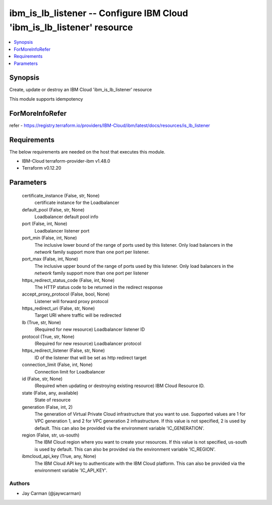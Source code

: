 
ibm_is_lb_listener -- Configure IBM Cloud 'ibm_is_lb_listener' resource
=======================================================================

.. contents::
   :local:
   :depth: 1


Synopsis
--------

Create, update or destroy an IBM Cloud 'ibm_is_lb_listener' resource

This module supports idempotency


ForMoreInfoRefer
----------------
refer - https://registry.terraform.io/providers/IBM-Cloud/ibm/latest/docs/resources/is_lb_listener

Requirements
------------
The below requirements are needed on the host that executes this module.

- IBM-Cloud terraform-provider-ibm v1.48.0
- Terraform v0.12.20



Parameters
----------

  certificate_instance (False, str, None)
    certificate instance for the Loadbalancer


  default_pool (False, str, None)
    Loadbalancer default pool info


  port (False, int, None)
    Loadbalancer listener port


  port_min (False, int, None)
    The inclusive lower bound of the range of ports used by this listener. Only load balancers in the `network` family support more than one port per listener.


  port_max (False, int, None)
    The inclusive upper bound of the range of ports used by this listener. Only load balancers in the `network` family support more than one port per listener


  https_redirect_status_code (False, int, None)
    The HTTP status code to be returned in the redirect response


  accept_proxy_protocol (False, bool, None)
    Listener will forward proxy protocol


  https_redirect_uri (False, str, None)
    Target URI where traffic will be redirected


  lb (True, str, None)
    (Required for new resource) Loadbalancer listener ID


  protocol (True, str, None)
    (Required for new resource) Loadbalancer protocol


  https_redirect_listener (False, str, None)
    ID of the listener that will be set as http redirect target


  connection_limit (False, int, None)
    Connection limit for Loadbalancer


  id (False, str, None)
    (Required when updating or destroying existing resource) IBM Cloud Resource ID.


  state (False, any, available)
    State of resource


  generation (False, int, 2)
    The generation of Virtual Private Cloud infrastructure that you want to use. Supported values are 1 for VPC generation 1, and 2 for VPC generation 2 infrastructure. If this value is not specified, 2 is used by default. This can also be provided via the environment variable 'IC_GENERATION'.


  region (False, str, us-south)
    The IBM Cloud region where you want to create your resources. If this value is not specified, us-south is used by default. This can also be provided via the environment variable 'IC_REGION'.


  ibmcloud_api_key (True, any, None)
    The IBM Cloud API key to authenticate with the IBM Cloud platform. This can also be provided via the environment variable 'IC_API_KEY'.













Authors
~~~~~~~

- Jay Carman (@jaywcarman)

